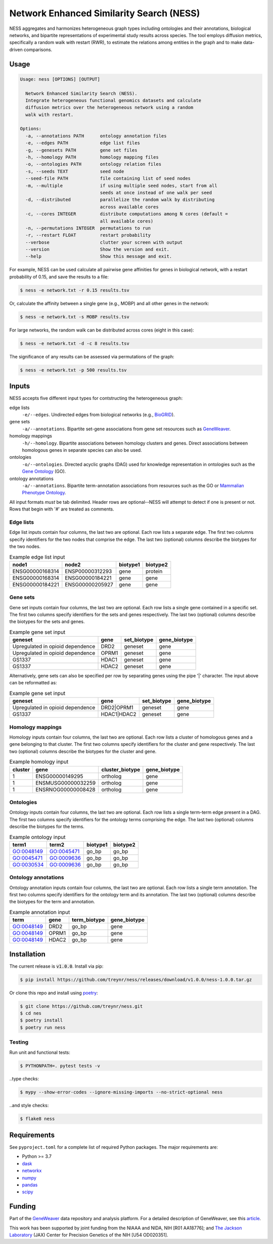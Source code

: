 
Network Enhanced Similarity Search (NESS)
=========================================

.. image:: https://img.shields.io/circleci/build/github/treynr/ness/master?style=flat-square&token=3e277067ea5de25755905e093e40d0e70db4c3cf
    :target: https://circleci.com/gh/treynr/ness

NESS aggregates and harmonizes heterogeneous graph types
including ontologies and their annotations, biological networks, and
bipartite representations of experimental study results across species.
The tool employs diffusion metrics, specifically a random walk with
restart (RWR), to estimate the relations among entities in the graph and
to make data-driven comparisons.


Usage
-----

.. code:: text

    Usage: ness [OPTIONS] [OUTPUT]

      Network Enhanced Similarity Search (NESS).
      Integrate heterogeneous functional genomics datasets and calculate
      diffusion metrics over the heterogeneous network using a random
      walk with restart.

    Options:
      -a, --annotations PATH      ontology annotation files
      -e, --edges PATH            edge list files
      -g, --genesets PATH         gene set files
      -h, --homology PATH         homology mapping files
      -o, --ontologies PATH       ontology relation files
      -s, --seeds TEXT            seed node
      --seed-file PATH            file containing list of seed nodes
      -m, --multiple              if using multiple seed nodes, start from all
                                  seeds at once instead of one walk per seed
      -d, --distributed           parallelize the random walk by distributing
                                  across available cores
      -c, --cores INTEGER         distribute computations among N cores (default =
                                  all available cores)
      -n, --permutations INTEGER  permutations to run
      -r, --restart FLOAT         restart probability
      --verbose                   clutter your screen with output
      --version                   Show the version and exit.
      --help                      Show this message and exit.

For example, NESS can be used calculate all pairwise gene affinities for genes in
biological network, with a restart probability of 0.15, and save the results to a file:

.. code:: text

    $ ness -e network.txt -r 0.15 results.tsv

Or, calculate the affinity between a single gene (e.g., MOBP) and all other genes in
the network:

.. code:: text

    $ ness -e network.txt -s MOBP results.tsv

For large networks, the random walk can be distributed across cores (eight in this case):

.. code:: text

    $ ness -e network.txt -d -c 8 results.tsv

The significance of any results can be assessed via permutations of the graph:

.. code:: text

    $ ness -e network.txt -p 500 results.tsv


Inputs
------

NESS accepts five different input types for contstructing the heterogeneous graph:

edge lists
    ``-e/--edges``. Undirected edges from biological networks (e.g., BioGRID__).

gene sets
    ``-a/--annotations``. Bipartite set-gene associations from gene set resources such as
    GeneWeaver__.

homology mappings
    ``-h/--homology``. Bipartite associations between homology clusters and genes.
    Direct associations between homologous genes in separate species can also be used.

ontologies
    ``-o/--ontologies``. Directed acyclic graphs (DAG) used for knowledge representation in
    ontologies such as the `Gene Ontology`__ (GO).

ontology annotations
    ``-a/--annotations``. Bipartite term-annotation associations from resources such as
    the GO or `Mammalian Phenotype Ontology`__.

.. __: https://thebiogrid.org/
.. __: https://geneweaver.org
.. __: http://geneontology.org/
.. __: http://www.informatics.jax.org/vocab/mp_ontology/

All input formats *must* be tab delimited.
Header rows are optional--NESS will attempt to detect if one is present or not.
Rows that begin with '#' are treated as comments.


Edge lists
''''''''''

Edge list inputs contain four columns, the last two are optional.
Each row lists a separate edge.
The first two columns specify identifiers for the two nodes that comprise the edge.
The last two (optional) columns describe the biotypes for the two nodes.

.. csv-table:: Example edge list input
    :header: node1, node2, biotype1, biotype2

    ENSG00000168314, ENSP00000312293, gene, protein
    ENSG00000168314, ENSG00000184221, gene, gene
    ENSG00000184221, ENSG00000205927, gene, gene


Gene sets
'''''''''

Gene set inputs contain four columns, the last two are optional.
Each row lists a single gene contained in a specific set.
The first two columns specify identifiers for the sets and genes respectively.
The last two (optional) columns describe the biotypes for the sets and genes.

.. csv-table:: Example gene set input
    :header: geneset, gene, set_biotype, gene_biotype

    Upregulated in opioid dependence, DRD2, geneset, gene
    Upregulated in opioid dependence, OPRM1, geneset, gene
    GS1337, HDAC1, geneset, gene
    GS1337, HDAC2, geneset, gene

Alternatively, gene sets can also be specified per row by separating genes using
the pipe '|' character.
The input above can be reformatted as:

.. csv-table:: Example gene set input
    :header: geneset, gene, set_biotype, gene_biotype

    Upregulated in opioid dependence, DRD2|OPRM1, geneset, gene
    GS1337, HDAC1|HDAC2, geneset, gene


Homology mappings
'''''''''''''''''

Homology inputs contain four columns, the last two are optional.
Each row lists a cluster of homologous genes and a gene belonging to that cluster.
The first two columns specify identifiers for the cluster and gene respectively.
The last two (optional) columns describe the biotypes for the cluster and gene.

.. csv-table:: Example homology input
    :header: cluster, gene, cluster_biotype, gene_biotype

    1, ENSG00000149295, ortholog, gene
    1, ENSMUSG00000032259, ortholog, gene
    1, ENSRNOG00000008428, ortholog, gene


Ontologies
''''''''''

Ontology inputs contain four columns, the last two are optional.
Each row lists a single term-term edge present in a DAG.
The first two columns specify identifiers for the ontology terms comprising the edge.
The last two (optional) columns describe the biotypes for the terms.

.. csv-table:: Example ontology input
    :header: term1, term2, biotype1, biotype2

    GO:0048149, GO:0045471, go_bp, go_bp
    GO:0045471, GO:0009636, go_bp, go_bp
    GO:0030534, GO:0009636, go_bp, go_bp


Ontology annotations
''''''''''''''''''''

Ontology annotation inputs contain four columns, the last two are optional.
Each row lists a single term annotation.
The first two columns specify identifiers for the ontology term and its annotation.
The last two (optional) columns describe the biotypes for the term and annotation.

.. csv-table:: Example annotation input
    :header: term, gene, term_biotype, gene_biotype

    GO:0048149, DRD2, go_bp, gene
    GO:0048149, OPRM1, go_bp, gene
    GO:0048149, HDAC2, go_bp, gene


Installation
------------

The current release is :code:`v1.0.0`.
Install via pip:

.. code:: bash

    $ pip install https://github.com/treynr/ness/releases/download/v1.0.0/ness-1.0.0.tar.gz

Or clone this repo and install using poetry__:

.. code:: bash

    $ git clone https://github.com/treynr/ness.git
    $ cd nes
    $ poetry install
    $ poetry run ness

.. __: https://python-poetry.org/


Testing
'''''''

Run unit and functional tests:

.. code:: bash

    $ PYTHONPATH=. pytest tests -v

..type checks:

.. code:: bash

    $ mypy --show-error-codes --ignore-missing-imports --no-strict-optional ness

..and style checks:

.. code:: bash

    $ flake8 ness


Requirements
------------

See ``pyproject.toml`` for a complete list of required Python packages.
The major requirements are:

- Python >= 3.7
- dask__
- networkx__
- numpy__
- pandas__
- scipy__

.. __: https://dask.org/
.. __: https://networkx.github.io/
.. __: https://numpy.org/
.. __: https://pandas.pydata.org/
.. __: https://scipy.org/


Funding
-------

Part of the GeneWeaver__ data repository and analysis platform.
For a detailed description of GeneWeaver, see this article__.

This work has been supported by joint funding from the NIAAA and NIDA, NIH [R01 AA18776];
and `The Jackson Laboratory`__ (JAX) Center for Precision Genetics of the
NIH [U54 OD020351].

.. __: https://geneweaver.org
.. __: https://www.ncbi.nlm.nih.gov/pubmed/26656951
.. __: https://jax.org/
